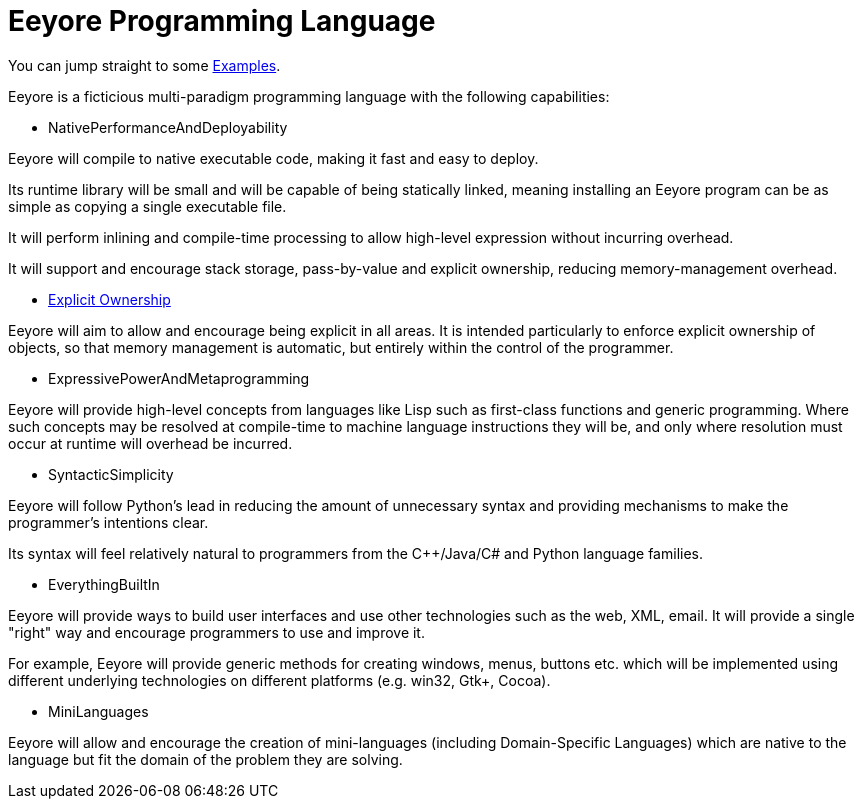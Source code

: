 ////
Copyright (C) 2012 Andy Balaam and The Pepper Developers
Released under the MIT License.  See the file COPYING.txt for details.
////

= Eeyore Programming Language =

You can jump straight to some link:examples.html[Examples].

Eeyore is a ficticious multi-paradigm programming language with the following capabilities:

* NativePerformanceAndDeployability

Eeyore will compile to native executable code, making it fast and easy to deploy.

Its runtime library will be small and will be capable of being statically linked, meaning installing an Eeyore program can be as simple as copying a single executable file.

It will perform inlining and compile-time processing to allow high-level expression without incurring overhead.

It will support and encourage stack storage, pass-by-value and explicit ownership, reducing memory-management overhead.

* link:explicitownership.html[Explicit Ownership]

Eeyore will aim to allow and encourage being explicit in all areas.  It is intended particularly to enforce explicit ownership of objects, so that memory management is automatic, but entirely within the control of the programmer.

* ExpressivePowerAndMetaprogramming

Eeyore will provide high-level concepts from languages like Lisp such as first-class functions and generic programming.  Where such concepts may be resolved at compile-time to machine language instructions they will be, and only where resolution must occur at runtime will overhead be incurred.

* SyntacticSimplicity

Eeyore will follow Python's lead in reducing the amount of unnecessary syntax and providing mechanisms to make the programmer's intentions clear.

Its syntax will feel relatively natural to programmers from the C++/Java/C# and Python language families.

* EverythingBuiltIn

Eeyore will provide ways to build user interfaces and use other technologies such as the web, XML, email.  It will provide a single "right" way and encourage programmers to use and improve it.

For example, Eeyore will provide generic methods for creating windows, menus, buttons etc. which will be implemented using different underlying technologies on different platforms (e.g. win32, Gtk+, Cocoa).

* MiniLanguages

Eeyore will allow and encourage the creation of mini-languages (including Domain-Specific Languages) which are native to the language but fit the domain of the problem they are solving.

